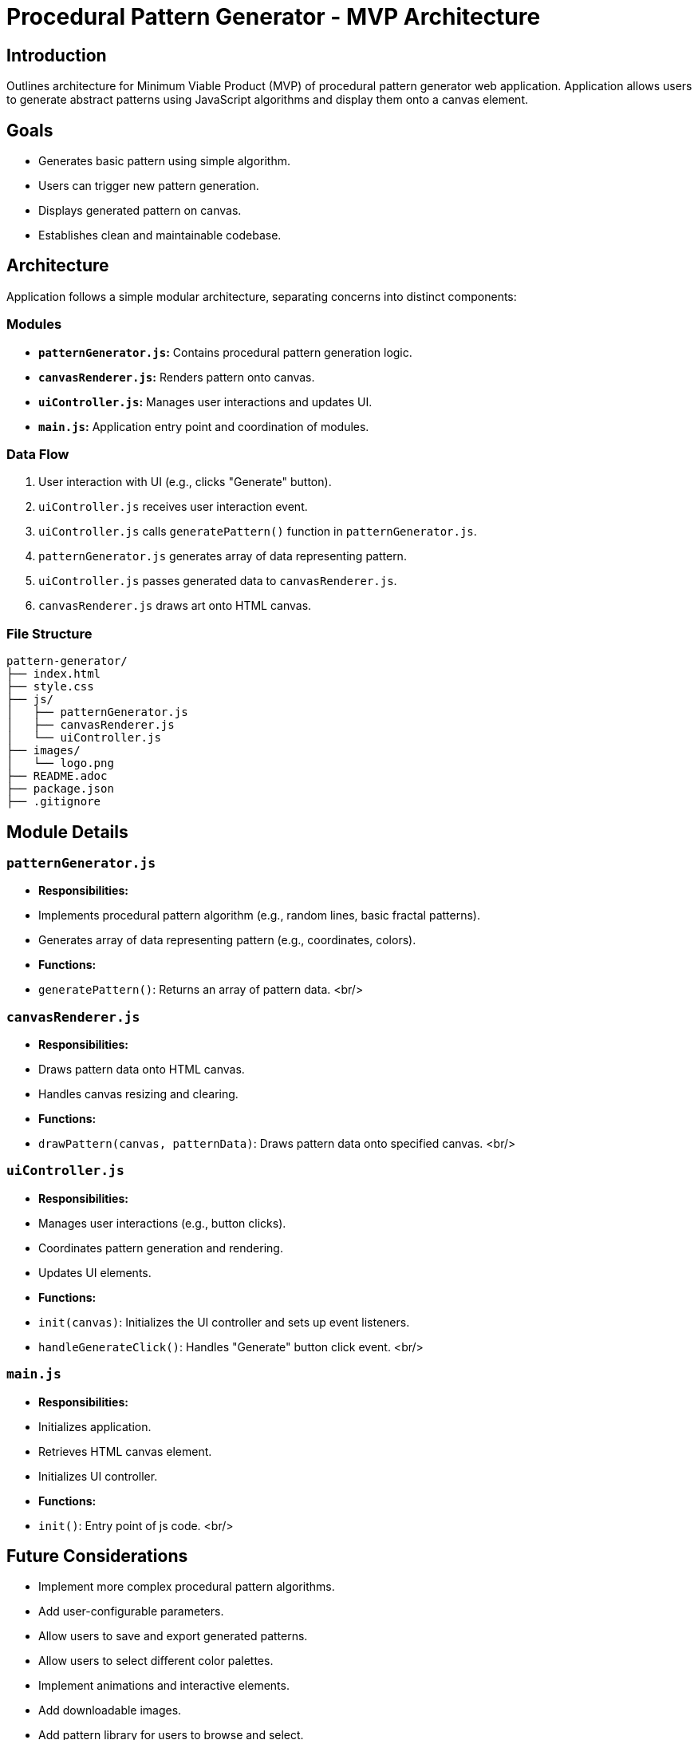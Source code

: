 = Procedural Pattern Generator - MVP Architecture

:toc: left
:toclevels: 3

== Introduction

Outlines architecture for Minimum Viable Product (MVP) of procedural pattern generator web application. Application allows users to generate abstract patterns using JavaScript algorithms and display them onto a canvas element.

== Goals

* Generates basic pattern using simple algorithm.
* Users can trigger new pattern generation.
* Displays generated pattern on canvas.
* Establishes clean and maintainable codebase.

== Architecture

Application follows a simple modular architecture, separating concerns into distinct components:

=== Modules

* **`patternGenerator.js`:** Contains procedural pattern generation logic. 
* **`canvasRenderer.js`:** Renders pattern onto canvas.
* **`uiController.js`:** Manages user interactions and updates UI.
* **`main.js`:** Application entry point and coordination of modules.


=== Data Flow

1.  User interaction with UI (e.g., clicks "Generate" button).
2.  `uiController.js` receives user interaction event.
3.  `uiController.js` calls `generatePattern()` function in `patternGenerator.js`.
4.  `patternGenerator.js` generates array of data representing pattern.
5.  `uiController.js` passes generated data to `canvasRenderer.js`.
6.  `canvasRenderer.js` draws art onto HTML canvas.

=== File Structure

```
pattern-generator/
├── index.html
├── style.css
├── js/
│   ├── patternGenerator.js
│   ├── canvasRenderer.js
│   └── uiController.js
├── images/
│   └── logo.png
├── README.adoc
├── package.json
├── .gitignore
```

== Module Details

=== `patternGenerator.js`

* **Responsibilities:**
    * Implements procedural pattern algorithm (e.g., random lines, basic fractal patterns).
    * Generates array of data representing pattern (e.g., coordinates, colors).
* **Functions:**
    * `generatePattern()`: Returns an array of pattern data.
<br/>

=== `canvasRenderer.js`

* **Responsibilities:**
    * Draws pattern data onto HTML canvas.
    * Handles canvas resizing and clearing.
* **Functions:**
    * `drawPattern(canvas, patternData)`: Draws pattern data onto specified canvas.
<br/>

=== `uiController.js`

* **Responsibilities:**
    * Manages user interactions (e.g., button clicks).
    * Coordinates pattern generation and rendering.
    * Updates UI elements.
* **Functions:**
    * `init(canvas)`: Initializes the UI controller and sets up event listeners.
    * `handleGenerateClick()`: Handles "Generate" button click event.
<br/>

=== `main.js`

* **Responsibilities:**
    * Initializes application.
    * Retrieves HTML canvas element.
    * Initializes UI controller.
* **Functions:**
    * `init()`: Entry point of js code.
<br/>

== Future Considerations

* Implement more complex procedural pattern algorithms.
* Add user-configurable parameters.
* Allow users to save and export generated patterns.
* Allow users to select different color palettes.
* Implement animations and interactive elements.
* Add downloadable images.
* Add pattern library for users to browse and select.
* Add user authentication and account management.
* Add pattern sharing and social features.
* Add pattern search and filtering.
* Add pattern categorization and organization.
* Add pattern history and undo/redo functionality.

